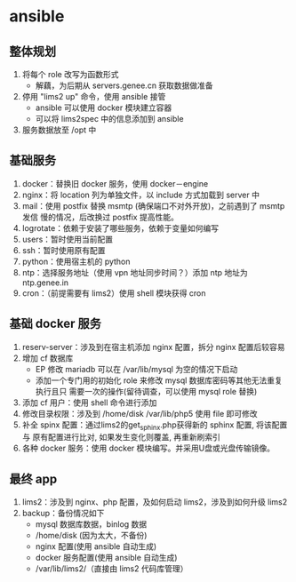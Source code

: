 * ansible
** 整体规划
   1. 将每个 role 改写为函数形式
      - 解藕，为后期从 servers.genee.cn 获取数据做准备
   2. 停用 "lims2 up" 命令，使用 ansible 接管
      - ansible 可以使用 docker 模块建立容器
      - 可以将 lims2spec 中的信息添加到 ansible
   3. 服务数据放至 /opt 中

** 基础服务

   1. docker：替换旧 docker 服务，使用 docker－engine
   2. nginx：将 location 列为单独文件，以 include 方式加载到 server 中
   3. mail：使用 postfix 替换 msmtp (确保端口不对外开放)，之前遇到了 msmtp 发信
      慢的情况，后改换过 postfix 提高性能。
   4. logrotate：依赖于安装了哪些服务，依赖于变量如何编写
   5. users：暂时使用当前配置
   6. ssh：暂时使用原有配置
   7. python：使用宿主机的 python
   8. ntp：选择服务地址（使用 vpn 地址同步时间？）添加 ntp 地址为 ntp.genee.in
   9. cron：（前提需要有 lims2）使用 shell 模块获得 cron

** 基础 docker 服务

   1. reserv-server：涉及到在宿主机添加 nginx 配置，拆分 nginx 配置后较容易
   2. 增加 cf 数据库
      - EP 修改 mariadb 可以在 /var/lib/mysql 为空的情况下启动
      - 添加一个专门用的初始化 role 来修改 mysql 数据库密码等其他无法重复执行且只
        需要一次的操作(留待调查，可以使用 mysql role 替换)
   3. 添加 cf 用户：使用 shell 命令进行添加
   4. 修改目录权限：涉及到 /home/disk /var/lib/php5 使用 file 即可修改
   5. 补全 spinx 配置：通过lims2的get_sphinx.php获得新的 sphinx 配置, 将该配置与
      原有配置进行比对, 如果发生变化则覆盖, 再重新刷索引
   6. 各种 docker 服务：使用 docker 模块编写。并采用U盘或光盘传输镜像。

** 最终 app
   1. lims2：涉及到 nginx、php 配置，及如何启动 lims2，涉及到如何升级 lims2
   2. backup：备份情况如下
      - mysql 数据库数据，binlog 数据
      - /home/disk (因为太大，不备份)
      - nginx 配置(使用 ansible 自动生成)
      - docker 服务配置(使用 ansible 自动生成)
      - /var/lib/lims2/（直接由 lims2 代码库管理）
